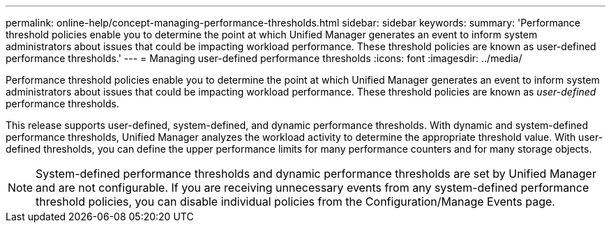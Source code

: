 ---
permalink: online-help/concept-managing-performance-thresholds.html
sidebar: sidebar
keywords: 
summary: 'Performance threshold policies enable you to determine the point at which Unified Manager generates an event to inform system administrators about issues that could be impacting workload performance. These threshold policies are known as user-defined performance thresholds.'
---
= Managing user-defined performance thresholds
:icons: font
:imagesdir: ../media/

[.lead]
Performance threshold policies enable you to determine the point at which Unified Manager generates an event to inform system administrators about issues that could be impacting workload performance. These threshold policies are known as _user-defined_ performance thresholds.

This release supports user-defined, system-defined, and dynamic performance thresholds. With dynamic and system-defined performance thresholds, Unified Manager analyzes the workload activity to determine the appropriate threshold value. With user-defined thresholds, you can define the upper performance limits for many performance counters and for many storage objects.

[NOTE]
====
System-defined performance thresholds and dynamic performance thresholds are set by Unified Manager and are not configurable. If you are receiving unnecessary events from any system-defined performance threshold policies, you can disable individual policies from the Configuration/Manage Events page.
====
